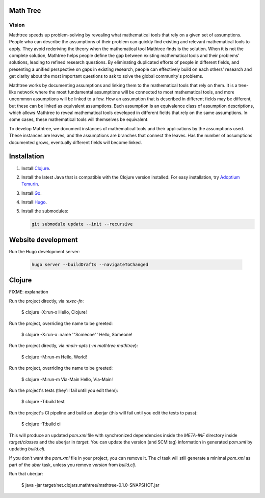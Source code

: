 Math Tree
=========

Vision
------

Mathtree speeds up problem-solving by revealing what mathematical tools that rely on a given set of assumptions.
People who can describe the assumptions of their problem can quickly find existing and relevant mathematical tools to apply.
They avoid rederiving the theory when the mathematical tool Mathtree finds is the solution.
When it is not the complete solution, Mathtree helps people define the gap between existing mathematical tools and their problems' solutions, leading to refined research questions.
By eliminating duplicated efforts of people in different fields, and presenting a unified perspective on gaps in existing research, people can effectively build on each others' research and get clarity about the most important questions to ask to solve the global community's problems.

Mathtree works by documenting assumptions and linking them to the mathematical tools that rely on them.
It is a tree-like network where the most fundamental assumptions will be connected to most mathematical tools, and more uncommon assumptions will be linked to a few.
How an assumption that is described in different fields may be different, but these can be linked as equivalent assumptions.
Each assumption is an equivalence class of assumption descriptions, which allows Mathtree to reveal mathematical tools developed in different fields that rely on the same assumptions.
In some cases, these mathematical tools will themselves be equivalent.

To develop Mathtree, we document instances of mathematical tools and their applications by the assumptions used.
These instances are leaves, and the assumptions are branches that connect the leaves.
Has the number of assumptions documented grows, eventually different fields will become linked.

Installation
============

#. Install `Clojure <https://clojure.org/guides/install_clojure>`_.
#. Install the latest Java that is compatible with the Clojure version installed.
   For easy installation, try `Adoptium Temurin <https://adoptium.net/>`_.
#. Install `Go <https://go.dev/doc/install>`_.
#. Install `Hugo <https://gohugo.io/installation/>`_.
#. Install the submodules:

   .. code:: bash

      git submodule update --init --recursive

Website development
===================

Run the Hugo development server:

   .. code:: bash

      hugo server --buildDrafts --navigateToChanged

Clojure
=======

FIXME: explanation

Run the project directly, via `:exec-fn`:

    $ clojure -X:run-x
    Hello, Clojure!

Run the project, overriding the name to be greeted:

    $ clojure -X:run-x :name '"Someone"'
    Hello, Someone!

Run the project directly, via `:main-opts` (`-m mathtree.mathtree`):

    $ clojure -M:run-m
    Hello, World!

Run the project, overriding the name to be greeted:

    $ clojure -M:run-m Via-Main
    Hello, Via-Main!

Run the project's tests (they'll fail until you edit them):

    $ clojure -T:build test

Run the project's CI pipeline and build an uberjar (this will fail until you edit the tests to pass):

    $ clojure -T:build ci

This will produce an updated `pom.xml` file with synchronized dependencies inside the `META-INF`
directory inside `target/classes` and the uberjar in `target`. You can update the version (and SCM tag)
information in generated `pom.xml` by updating `build.clj`.

If you don't want the `pom.xml` file in your project, you can remove it. The `ci` task will
still generate a minimal `pom.xml` as part of the `uber` task, unless you remove `version`
from `build.clj`.

Run that uberjar:

    $ java -jar target/net.clojars.mathtree/mathtree-0.1.0-SNAPSHOT.jar
